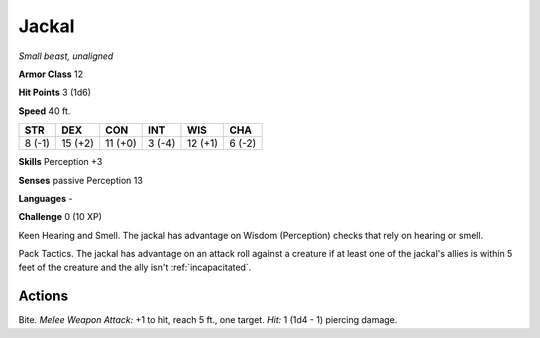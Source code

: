 Jackal
------


.. https://stackoverflow.com/questions/11984652/bold-italic-in-restructuredtext

.. raw:: html

   <style type="text/css">
     span.bolditalic {
       font-weight: bold;
       font-style: italic;
     }
   </style>

.. role:: bi
   :class: bolditalic


*Small beast, unaligned*

**Armor Class** 12

**Hit Points** 3 (1d6)

**Speed** 40 ft.

+-----------+-----------+-----------+-----------+-----------+-----------+
| STR       | DEX       | CON       | INT       | WIS       | CHA       |
+===========+===========+===========+===========+===========+===========+
| 8 (-1)    | 15 (+2)   | 11 (+0)   | 3 (-4)    | 12 (+1)   | 6 (-2)    |
+-----------+-----------+-----------+-----------+-----------+-----------+

**Skills** Perception +3

**Senses** passive Perception 13

**Languages** -

**Challenge** 0 (10 XP)

:bi:`Keen Hearing and Smell`. The jackal has advantage on Wisdom
(Perception) checks that rely on hearing or smell.

:bi:`Pack Tactics`. The jackal has advantage on an attack roll against a
creature if at least one of the jackal's allies is within 5 feet of the
creature and the ally isn't :ref:`incapacitated`.


Actions
^^^^^^^

:bi:`Bite`. *Melee Weapon Attack:* +1 to hit, reach 5 ft., one target.
*Hit:* 1 (1d4 - 1) piercing damage.

